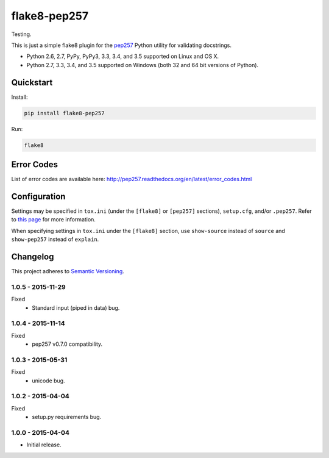 =============
flake8-pep257
=============

Testing.

This is just a simple flake8 plugin for the `pep257 <https://github.com/GreenSteam/pep257>`_ Python utility for
validating docstrings.

* Python 2.6, 2.7, PyPy, PyPy3, 3.3, 3.4, and 3.5 supported on Linux and OS X.
* Python 2.7, 3.3, 3.4, and 3.5 supported on Windows (both 32 and 64 bit versions of Python).

.. image:: https://img.shields.io/appveyor/ci/Robpol86/flake8-pep257/master.svg?style=flat-square&label=AppVeyor%20CI
    :target: https://ci.appveyor.com/project/Robpol86/flake8-pep257
    :alt: Build Status Windows

.. image:: https://img.shields.io/travis/Robpol86/flake8-pep257/master.svg?style=flat-square&label=Travis%20CI
    :target: https://travis-ci.org/Robpol86/flake8-pep257
    :alt: Build Status

.. image:: https://img.shields.io/coveralls/Robpol86/flake8-pep257/master.svg?style=flat-square&label=Coveralls
    :target: https://coveralls.io/github/Robpol86/flake8-pep257
    :alt: Coverage Status

.. image:: https://img.shields.io/pypi/v/flake8-pep257.svg?style=flat-square&label=Latest
    :target: https://pypi.python.org/pypi/flake8-pep257
    :alt: Latest Version

.. image:: https://img.shields.io/pypi/dm/flake8-pep257.svg?style=flat-square&label=PyPI%20Downloads
    :target: https://pypi.python.org/pypi/flake8-pep257
    :alt: Downloads

Quickstart
==========

Install:

.. code:: bash

    pip install flake8-pep257

Run:

.. code:: bash

    flake8

Error Codes
===========

List of error codes are available here: http://pep257.readthedocs.org/en/latest/error_codes.html

Configuration
=============

Settings may be specified in ``tox.ini`` (under the ``[flake8]`` or ``[pep257]`` sections), ``setup.cfg``, and/or
``.pep257``. Refer to `this page <http://pep257.readthedocs.org/en/latest/usage.html>`_ for more information.

When specifying settings in ``tox.ini`` under the ``[flake8]`` section, use ``show-source`` instead of ``source`` and
``show-pep257`` instead of ``explain``.

Changelog
=========

This project adheres to `Semantic Versioning <http://semver.org/>`_.

1.0.5 - 2015-11-29
------------------

Fixed
    * Standard input (piped in data) bug.

1.0.4 - 2015-11-14
------------------

Fixed
    * pep257 v0.7.0 compatibility.

1.0.3 - 2015-05-31
------------------

Fixed
    * unicode bug.

1.0.2 - 2015-04-04
------------------

Fixed
    * setup.py requirements bug.

1.0.0 - 2015-04-04
------------------

* Initial release.
